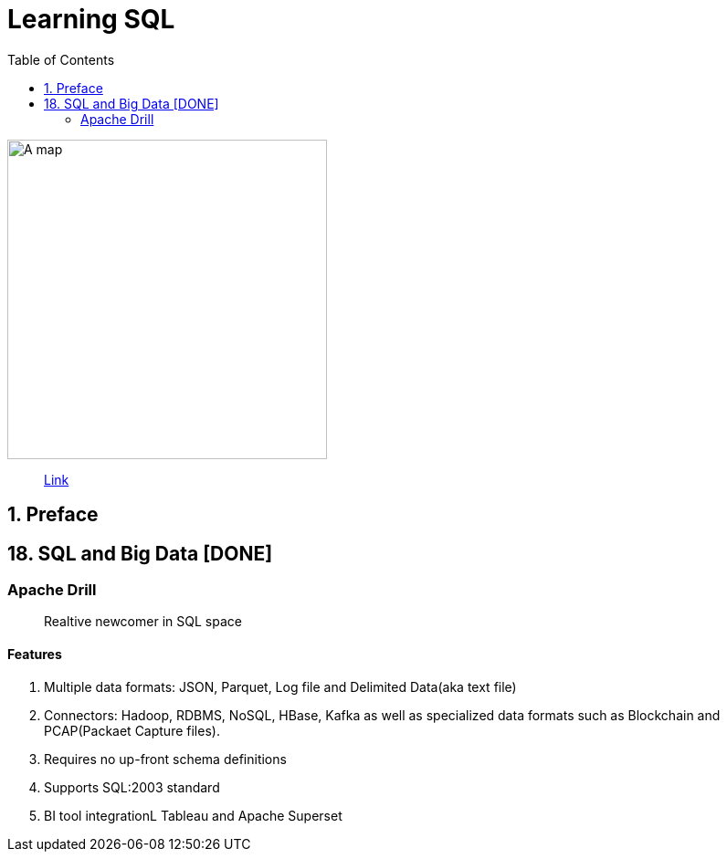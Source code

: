 = Learning SQL
:toc:
:icons: font

ifdef::env-github[]
++++
<p align="center">
  <img width="460" height="300" src="https://images-na.ssl-images-amazon.com/images/I/51T2HPBxh5L._SX258_BO1,204,203,200_.jpg">
</p>
++++
endif::[]

ifndef::env-github[]
image::https://images-na.ssl-images-amazon.com/images/I/51T2HPBxh5L._SX258_BO1,204,203,200_.jpg[A map, 350, align=center]
endif::[]

> https://learning.oreilly.com/library/view/learning-sql-3rd/9781492057604[Link]


== 1. Preface

== 18. SQL and Big Data [DONE]

=== Apache Drill

> Realtive newcomer in SQL space

==== Features

1. Multiple data formats: JSON, Parquet, Log file and Delimited Data(aka text file)
2. Connectors: Hadoop, RDBMS, NoSQL, HBase, Kafka as well as specialized data formats such as Blockchain and PCAP(Packaet Capture files).
3. Requires no up-front schema definitions
4. Supports SQL:2003 standard
5. BI tool integrationL Tableau and Apache Superset


